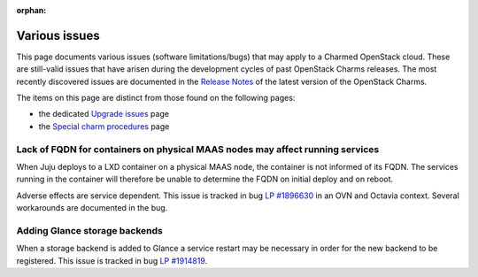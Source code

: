 :orphan:

==============
Various issues
==============

This page documents various issues (software limitations/bugs) that may apply
to a Charmed OpenStack cloud. These are still-valid issues that have arisen
during the development cycles of past OpenStack Charms releases. The most
recently discovered issues are documented in the `Release Notes`_ of the latest
version of the OpenStack Charms.

The items on this page are distinct from those found on the following pages:

* the dedicated `Upgrade issues`_ page
* the `Special charm procedures`_ page

Lack of FQDN for containers on physical MAAS nodes may affect running services
------------------------------------------------------------------------------

When Juju deploys to a LXD container on a physical MAAS node, the container is
not informed of its FQDN. The services running in the container will therefore
be unable to determine the FQDN on initial deploy and on reboot.

Adverse effects are service dependent. This issue is tracked in bug `LP
#1896630`_ in an OVN and Octavia context. Several workarounds are documented in
the bug.

Adding Glance storage backends
------------------------------

When a storage backend is added to Glance a service restart may be necessary in
order for the new backend to be registered. This issue is tracked in bug `LP
#1914819`_.

.. LINKS
.. _Release Notes: https://docs.openstack.org/charm-guide/latest/release-notes.html
.. _Upgrade issues: upgrade-issues.html
.. _Special charm procedures: upgrade-special.html

.. BUGS
.. _LP #1896630: https://bugs.launchpad.net/charm-layer-ovn/+bug/1896630
.. _LP #1914819: https://bugs.launchpad.net/charm-glance/+bug/1914819
